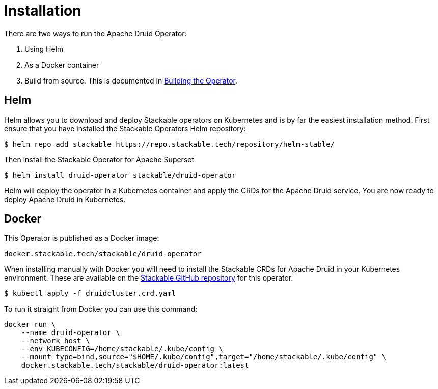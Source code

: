 = Installation

There are two ways to run the Apache Druid Operator:

1. Using Helm

2. As a Docker container

3. Build from source. This is documented in xref:building.adoc[Building the Operator].

== Helm

Helm allows you to download and deploy Stackable operators on Kubernetes and is by far the easiest installation method. First ensure that you have installed the Stackable Operators Helm repository:
[source,bash]
----
$ helm repo add stackable https://repo.stackable.tech/repository/helm-stable/
----

Then install the Stackable Operator for Apache Superset
[source,bash]
----
$ helm install druid-operator stackable/druid-operator
----

Helm will deploy the operator in a Kubernetes container and apply the CRDs for the Apache Druid service. You are now ready to deploy Apache Druid in Kubernetes.


== Docker

This Operator is published as a Docker image:

[source]
----
docker.stackable.tech/stackable/druid-operator
----

When installing manually with Docker you will need to install the Stackable CRDs for Apache Druid in your Kubernetes environment. These are available on the https://github.com/stackabletech/druid-operator/tree/main/deploy/crd[Stackable GitHub repository]
for this operator.
[source]
----
$ kubectl apply -f druidcluster.crd.yaml
----

To run it straight from Docker you can use this command:
[source,bash]
----
docker run \
    --name druid-operator \
    --network host \
    --env KUBECONFIG=/home/stackable/.kube/config \
    --mount type=bind,source="$HOME/.kube/config",target="/home/stackable/.kube/config" \
    docker.stackable.tech/stackable/druid-operator:latest
----
